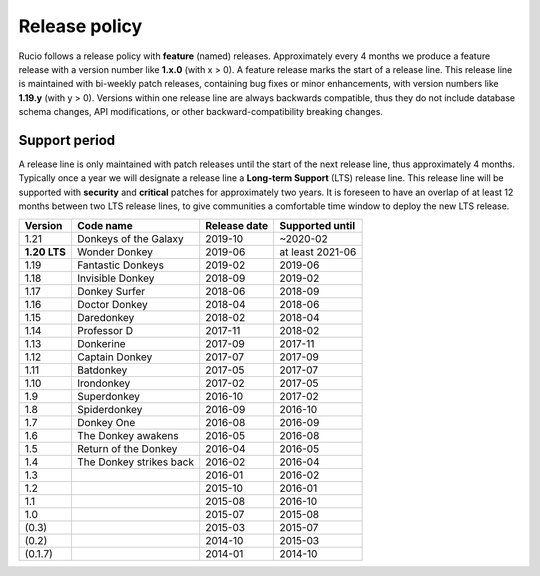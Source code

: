 .. _releasepolicy_toplevel:

Release policy
==============

Rucio follows a release policy with **feature** (named) releases. Approximately every 4 months we produce a feature release with a version number like **1.x.0** (with x > 0). A feature release marks the start of a release line. This release line is maintained with bi-weekly patch releases, containing bug fixes or minor enhancements, with version numbers like **1.19.y** (with y > 0). Versions within one release line are always backwards compatible, thus they do not include database schema changes, API modifications, or other backward-compatibility breaking changes.

Support period
--------------

A release line is only maintained with patch releases until the start of the next release line, thus approximately 4 months. Typically once a year we will designate a release line a **Long-term Support** (LTS) release line. This release line will be supported with **security** and **critical** patches for approximately two years. It is foreseen to have an overlap of at least 12 months between two LTS release lines, to give communities a comfortable time window to deploy the new LTS release.

================  ======================== ================ ====================
Version           Code name                Release date     Supported until
================  ======================== ================ ====================
1.21              Donkeys of the Galaxy    2019-10          ~2020-02
**1.20 LTS**      Wonder Donkey            2019-06          at least 2021-06
1.19              Fantastic Donkeys        2019-02          2019-06
1.18              Invisible Donkey         2018-09          2019-02
1.17              Donkey Surfer            2018-06          2018-09
1.16              Doctor Donkey            2018-04          2018-06
1.15              Daredonkey               2018-02          2018-04
1.14              Professor D              2017-11          2018-02
1.13              Donkerine                2017-09          2017-11
1.12              Captain Donkey           2017-07          2017-09
1.11              Batdonkey                2017-05          2017-07
1.10              Irondonkey               2017-02          2017-05
1.9               Superdonkey              2016-10          2017-02
1.8               Spiderdonkey             2016-09          2016-10
1.7               Donkey One               2016-08          2016-09
1.6               The Donkey awakens       2016-05          2016-08
1.5               Return of the Donkey     2016-04          2016-05
1.4               The Donkey strikes back  2016-02          2016-04
1.3                                        2016-01          2016-02
1.2                                        2015-10          2016-01
1.1                                        2015-08          2016-10
1.0                                        2015-07          2015-08
(0.3)                                      2015-03          2015-07
(0.2)                                      2014-10          2015-03
(0.1.7)                                    2014-01          2014-10
================  ======================== ================ ====================

